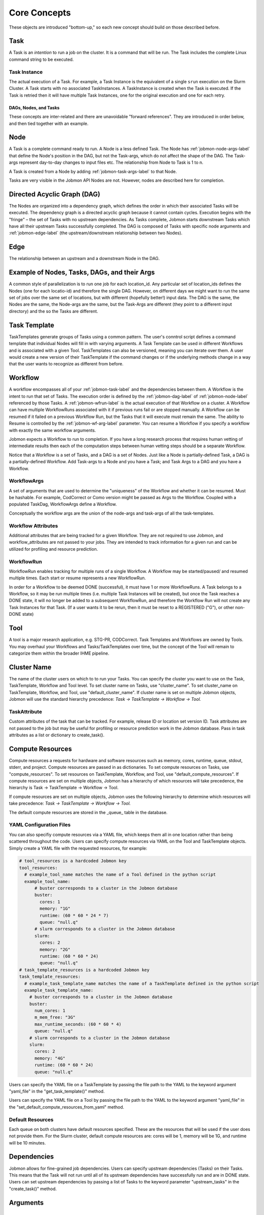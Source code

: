 
.. _jobmon-core-label:

*************
Core Concepts
*************

These objects are introduced "bottom-up," so each new concept should build on those described
before.

.. _jobmon-task-label:

Task
#####
A Task is an *intention* to run a job on the cluster.
It is a command that will be run. The Task includes the complete
Linux command string to be executed.


.. _jobmon-ti-label:

Task Instance
*************
The actual execution of a Task. For example, a Task Instance is the equivalent of a single
``srun`` execution on the Slurm Cluster.
A Task starts with no associated TaskInstances. A TaskInstance is created when the Task
is executed. If the Task is retried then it will have
multiple Task Instances, one for the original execution and one for each retry.

DAGs, Nodes, and Tasks
======================
These concepts are inter-related and there are unavoidable "forward references".
They are introduced in order below, and then tied
together with an example.


.. _jobmon-node-label:

Node
####
A Task is a complete command ready to run. A Node is a less defined Task.
The Node has
:ref:`jobmon-node-args-label` that define the Node's position in the DAG, but not the Task-args,
which do not affect the shape of the DAG.
The Task-args represent day-to-day changes to input files etc.
The relationship from Node to Task is 1 to n.

A Task is created from a Node by adding :ref:`jobmon-task-args-label` to that Node.

Tasks are very visible in the Jobmon API Nodes are not. However, nodes are described here
for completion.


.. _jobmon-dag-label:

Directed Acyclic Graph (DAG)
############################
The Nodes are organized into a dependency graph, which defines the
order in which their associated Tasks will be executed.
The dependency graph is a directed acyclic graph because it cannot contain cycles.
Execution begins with the "fringe" – the set of
Tasks with no upstream dependencies.
As Tasks complete, Jobmon starts downstream Tasks
which have all their upstream Tasks successfully completed.
The DAG is composed  of Tasks with specific node arguments and
:ref:`jobmon-edge-label` (the upstream/downstream relationship between two Nodes).


.. _jobmon-edge-label:

Edge
#####
The relationship between an upstream and a downstream Node in the DAG.

Example of Nodes, Tasks, DAGs, and their Args
#############################################
A common style of parallelization is to run one job for each location_id.
Any particular set of location_ids defines the Nodes (one for each locatio-id)
and therefore the single DAG.
However, on different days we might want to run the same set of jobs over the same
set of locations, but with different (hopefully better!) input data. The DAG is the same,
the Nodes are the same, the Node-args are the same, but the Task-Args are different (they
point to a different input directory) and the so the Tasks are different.


.. _jobmon-task-template-label:

Task Template
##############
TaskTemplates generate groups of Tasks using a common pattern.
The user's conntrol script defines a command template that
individual Nodes will fill in with varying arguments.
A Task Template can be used in different Workflows and is
associated with a given Tool. TaskTemplates can also be versioned, meaning you can iterate
over them. A user would create a new version of their TaskTemplate if the command changes or
if the underlying methods change in a way that the user wants to recognize as different from
before.


.. _jobmon-workflow-label:

Workflow
########
A workflow encompasses all of your :ref:`jobmon-task-label` and the dependencies
between them. A Workflow is the intent to run that set of Tasks.
The execution order is defined by the
:ref:`jobmon-dag-label`
of :ref:`jobmon-node-label` referenced by those Tasks.
A :ref:`jobmon-wfrun-label` is the
actual execution of that Workflow on a cluster. A Workflow can have multiple
WorkflowRuns associated with it if previous runs fail or are stopped manually. A Workflow
can be resumed if it failed on a previous Workflow Run, but the Tasks that it will execute
must remain the same.
The ability to Resume is controlled by the :ref:`jobmon-wf-arg-label` parameter.
You can resume a Workflow if you specify a workflow with exactly the same
workflow arguments.

Jobmon expects a Workflow to run to completion. If you have a long
research process that requires human vetting of intermediate results then
each of the computation steps between human vetting steps should be a
separate Workflow.

Notice that a Workflow is a set of Tasks, and a DAG is a set of Nodes.
Just like a Node is partially-defined Task, a DAG is a partially-defined Workflow.
Add Task-args to a Node and you have a Task; and Task Args to a DAG and you have
a Workflow.


.. _jobmon-wf-arg-label:

WorkflowArgs
************
A set of arguments that are used to determine the "uniqueness" of the
Workflow and whether it can be resumed. Must be hashable. For example,
CodCorrect or Como version might be passed as Args to the Workflow.
Coupled with a populated TaskDag, WorkflowArgs define a Workflow.

Conceptually the workflow args are the union of the node-args and task-args
of all the task-templates.

Workflow Attributes
*******************
Additional attributes that are being tracked for a given Workflow. They are not required
to use Jobmon, and workflow_attributes are not passed to your jobs. They are intended to
track information for a given run and can be utilized for profiling and resource
prediction.

.. _jobmon-wfrun-label:

WorkflowRun
************
WorkflowRun enables tracking for multiple runs of a single Workflow. A
Workflow may be started/paused/ and resumed multiple times. Each start
or resume represents a new WorkflowRun.

In order for a Workflow to be deemed DONE (successful), it must have 1 or more
WorkflowRuns. A Task belongs to a Workflow, so it may be run multiple times (i.e.
multiple Task Instances will be created), but once the Task reaches a DONE
state, it will no longer be added to a subsequent WorkflowRun, and therefore the
Workflow Run will not create any Task Instances for that Task. (If a user wants it to
be rerun, then it must be reset to a REGISTERED ("G"), or other non-DONE state)

.. _jobmon-tool-label:

Tool
####
A tool is a major research application, e.g. STG-PR, CODCorrect.
Task Templates and Workflows are owned by Tools. You may overhaul your Workflows and
Tasks/TaskTemplates over time, but the
concept of the Tool will remain to categorize them within the broader IHME pipeline.


.. _cluster-name-label:

Cluster Name
############
The name of the cluster users on which to to run your Tasks.
You can specify the cluster you want to use on the Task, TaskTemplate, Workflow
and Tool level. To set cluster name on Tasks, use "cluster_name".
To set cluster_name on
TaskTemplate, Workflow, and Tool, use "default_cluster_name".
If cluster name is set on multiple Jobmon objects,
Jobmon will use the standard hierarchy precedence:
*Task -> TaskTemplate -> Workflow -> Tool.*

.. _jobmon-task-attribute-label:

TaskAttribute
*************
Custom attributes of the task that can be tracked. For example, release ID or
location set version ID. Task attributes are not passed to the job but may be useful
for profiling or resource prediction work in the Jobmon database. Pass in task
attributes as a list or dictionary to create_task().


Compute Resources
#################
Compute resources a requests for hardware and software resources
such as memory, cores, runtime,
queue, stdout, stderr, and project. Compute resources
are passed in as dictionaries.  To set compute resources on Tasks, use
"compute_resources". To set resources on TaskTemplate, Workflow, and Tool, use
"default_compute_resources". If compute resources are set on multiple objects, Jobmon has a
hierarchy of which resources will take precedence, the hierarchy is Task -> TaskTemplate ->
Workflow -> Tool.

If compute resources
are set on multiple objects,
Jobmon uses the following hierarchy to determine which resources will take precedence:
*Task -> TaskTemplate -> Workflow -> Tool.*

The default compute resources are stored in the _queue_ table
in the database.

YAML Configuration Files
************************
You can also specifiy compute resources via a YAML file, which keeps them all
in one location rather than being scattered throughout the code. Users can specify compute
resources via YAML on the Tool and TaskTemplate objects. Simply create a YAML file with the
requested resources, for example:

.. code-block:: yaml

    # tool_resources is a hardcoded Jobmon key
    tool_resources:
      # example_tool_name matches the name of a Tool defined in the python script
      example_tool_name:
          # buster corresponds to a cluster in the Jobmon database
          buster:
            cores: 1
            memory: "1G"
            runtime: (60 * 60 * 24 * 7)
            queue: "null.q"
          # slurm corresponds to a cluster in the Jobmon database
          slurm:
            cores: 2
            memory: "2G"
            runtime: (60 * 60 * 24)
            queue: "null.q"
    # task_template_resources is a hardcoded Jobmon key
    task_template_resources:
      # example_task_template_name matches the name of a TaskTemplate defined in the python script
      example_task_template_name:
        # buster corresponds to a cluster in the Jobmon database
        buster:
          num_cores: 1
          m_mem_free: "3G"
          max_runtime_seconds: (60 * 60 * 4)
          queue: "null.q"
        # slurm corresponds to a cluster in the Jobmon database
        slurm:
          cores: 2
          memory: "4G"
          runtime: (60 * 60 * 24)
          queue: "null.q"

Users can specify the YAML file on a TaskTemplate by passing the file path to the YAML to the
keyword argument "yaml_file" in the "get_task_template()" method.

Users can specify the YAML file on a Tool by passing the file path to the YAML to the
keyword argument "yaml_file" in the "set_default_compute_resources_from_yaml" method.

Default Resources
*****************
Each queue on both clusters have default resources specified.
These are the resources that will
be used if the user does not provide them.
For the Slurm cluster, default compute resources
are: cores will be 1, memory will be 1G, and runtime will be 10 minutes.

Dependencies
############
Jobmon allows for fine-grained job dependencies. Users can specify upstream dependencies (Tasks)
on their Tasks. This means that the Task will not run until all of its upstream dependencies
have successfully run and are in DONE state. Users can set upstream dependencies by passing a
list of Tasks to the keyword parameter "upstream_tasks" in the "create_task()" method.


.. _jobmon-arguments-label:

Arguments
#########

.. _jobmon-node-args-label:

node_args
*********
    Any named arguments in command_template that make the command unique within this template
    for a given workflow run. Generally these are arguments that can be parallelized over, e.g.
    location_id.

op_args
*******
    Any named arguments in command_template that can change without changing the identity of
    the task. Generally these are things like the task executable location or the verbosity of
    the script.

.. _jobmon-task-args-label:

task_args
*********
    Any named arguments in command_template that make the command unique across workflows if
    the node args are the same as a previous workflow. Generally these are arguments about
    data moving though the task, e.g. release_id.


Analogy to Programming Languages
################################

The Jobmon DAG and execution algorithm is similar to a programming language.

A TaskTemplate is analogous to a function call.
The formal arguments are the named Node Args in the call that creates the
TaskTemplate. The actual arguments are the values of the NOdeArgs when the
Workflow is created. For example, imagine a TaskTemplate created to parallelize
a disease model over locations. The TaskTemplate has a NodeArg named location_id.
When the workflow is created an a list of location_ids is passed to the Workflow,
which Jobmon uses to create a set of Tasks from that Template, one per location_id.
This is analogous to calling a function in a for-loop over those location-ids.

A Task is analogous to a function, but in this case it is the _intention to call that function._
When the workflow is executed, aeac _TaskInstance created represents an actual call
to that function, analogous to a runtime call and its stack frame.

Abstract, Concrete, and Runtime Objects
#######################################

In the above set of objects the same concept appears in three
different points in the lifecycle of computation:

1. Abstract Plan. The highest level intention of what you want to run.
   For example, declare that this workflow will parallelize over a set of locations
#. Concrete Plan. The actual computational plan – all their jobs and their arguments.
   For example, provide the exact set of locations so the exact set of nodes and Tasks
   can be generated by Jobmon.
#. Runtime. Actually execute the concrete Plan
   For example, there could be two TaskInstances for a particular location due to a resource retry.
#. Informational. Unstructured labels that allow customer-categorizatiopn of various objects.
#. Organizational. Separates different teams within IHME, no runtime effect.



+---------------+----------------+----------------+--------------------+----------------+
| Abstract Plan | Concrete Plan  | Run Time       | Informational      | Organizational |
+===============+================+================+====================+================+
|               |                |                |                    | Tool           |
+---------------+----------------+----------------+--------------------+----------------+
| Node          | Task           | TaskInstance   | TaskAttribute      |                |
+---------------+----------------+----------------+--------------------+----------------+
| NodeArg       |  TaskArg       | OpArg          |                    |                |
+---------------+----------------+----------------+--------------------+----------------+
|  DAG          | Workflow       | WorkflowRun    | WorkflowAttribute  |                |
+---------------+----------------+----------------+--------------------+----------------+
| Edge          |                |                |                    |                |
+---------------+----------------+----------------+--------------------+----------------+

